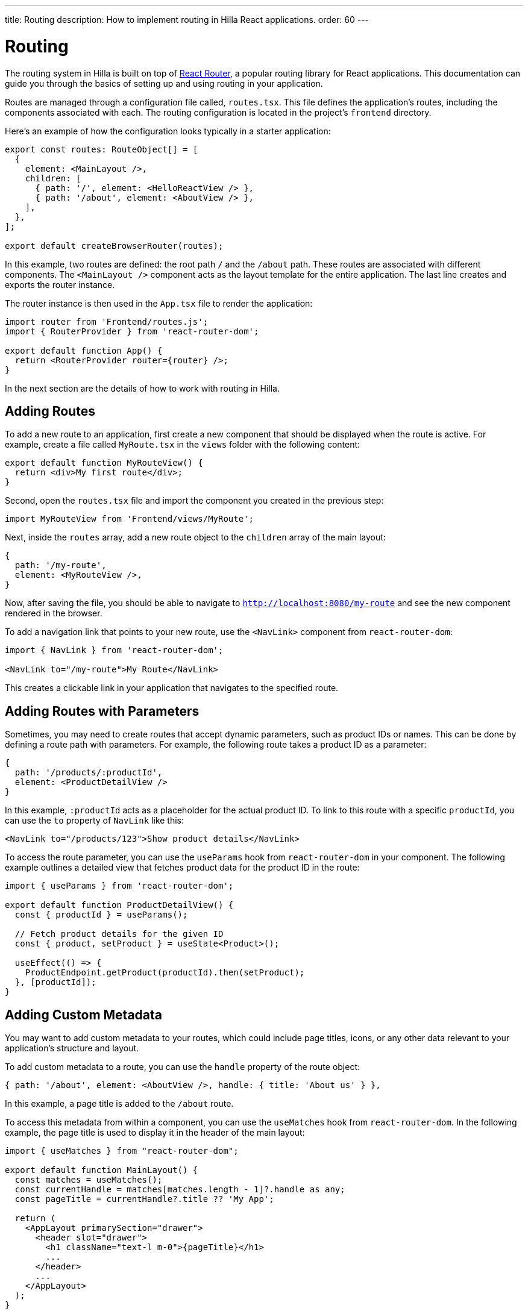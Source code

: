 ---
title: Routing
description: How to implement routing in Hilla React applications.
order: 60
---

= Routing

The routing system in Hilla is built on top of https://reactrouter.com/en/main[React Router], a popular routing library for React applications. This documentation can guide you through the basics of setting up and using routing in your application.

Routes are managed through a configuration file called, [filename]`routes.tsx`. This file defines the application's routes, including the components associated with each. The routing configuration is located in the project's `frontend` directory.

Here's an example of how the configuration looks typically in a starter application:

[source,tsx]
----
export const routes: RouteObject[] = [
  {
    element: <MainLayout />,
    children: [
      { path: '/', element: <HelloReactView /> },
      { path: '/about', element: <AboutView /> },
    ],
  },
];

export default createBrowserRouter(routes);
----

In this example, two routes are defined: the root path `/` and the `/about` path. These routes are associated with different components. The `<MainLayout />` component acts as the layout template for the entire application. The last line creates and exports the router instance.

The router instance is then used in the [filename]`App.tsx` file to render the application:

[source,tsx]
----
import router from 'Frontend/routes.js';
import { RouterProvider } from 'react-router-dom';

export default function App() {
  return <RouterProvider router={router} />;
}
----

In the next section are the details of how to work with routing in Hilla.


== Adding Routes

To add a new route to an application, first create a new component that should be displayed when the route is active. For example, create a file called [filename]`MyRoute.tsx` in the `views` folder with the following content:

[source,tsx]
----
export default function MyRouteView() {
  return <div>My first route</div>;
}
----

Second, open the [filename]`routes.tsx` file and import the component you created in the previous step:

[source,tsx]
----
import MyRouteView from 'Frontend/views/MyRoute';
----

Next, inside the `routes` array, add a new route object to the `children` array of the main layout:

[source,tsx]
----
{
  path: '/my-route',
  element: <MyRouteView />,
}
----

Now, after saving the file, you should be able to navigate to `http://localhost:8080/my-route` and see the new component rendered in the browser.

To add a navigation link that points to your new route, use the `<NavLink>` component from `react-router-dom`:

[source,tsx]
----
import { NavLink } from 'react-router-dom';

<NavLink to="/my-route">My Route</NavLink>
----

This creates a clickable link in your application that navigates to the specified route.


== Adding Routes with Parameters

Sometimes, you may need to create routes that accept dynamic parameters, such as product IDs or names. This can be done by defining a route path with parameters. For example, the following route takes a product ID as a parameter:

[source,tsx]
----
{
  path: '/products/:productId',
  element: <ProductDetailView />
}
----

In this example, `:productId` acts as a placeholder for the actual product ID. To link to this route with a specific `productId`, you can use the `to` property of `NavLink` like this:

[source,tsx]
----
<NavLink to="/products/123">Show product details</NavLink>
----

To access the route parameter, you can use the `useParams` hook from `react-router-dom` in your component. The following example outlines a detailed view that fetches product data for the product ID in the route:

[source,tsx]
----
import { useParams } from 'react-router-dom';

export default function ProductDetailView() {
  const { productId } = useParams();

  // Fetch product details for the given ID
  const { product, setProduct } = useState<Product>();

  useEffect(() => {
    ProductEndpoint.getProduct(productId).then(setProduct);
  }, [productId]);
}
----


== Adding Custom Metadata

You may want to add custom metadata to your routes, which could include page titles, icons, or any other data relevant to your application's structure and layout.

To add custom metadata to a route, you can use the `handle` property of the route object:

[source,tsx]
----
{ path: '/about', element: <AboutView />, handle: { title: 'About us' } },
----

In this example, a page title is added to the `/about` route.

To access this metadata from within a component, you can use the `useMatches` hook from `react-router-dom`. In the following example, the page title is used to display it in the header of the main layout:

[source,tsx]
----
import { useMatches } from "react-router-dom";

export default function MainLayout() {
  const matches = useMatches();
  const currentHandle = matches[matches.length - 1]?.handle as any;
  const pageTitle = currentHandle?.title ?? 'My App';

  return (
    <AppLayout primarySection="drawer">
      <header slot="drawer">
        <h1 className="text-l m-0">{pageTitle}</h1>
        ...
      </header>
      ...
    </AppLayout>
  );
}
----

Now, when the `/about` route is active, the title `About us` is displayed in the header.


== Programmatic Navigation

In some cases, you may need to navigate programmatically between routes. For example, this may be needed in response to user interactions or application logic. For this you can use the `useNavigate` hook from `react-router-dom`. It provides a function that allows you to navigate to a specific route when called. Additionally, it offers options to control the navigation behavior, such as pushing to the history stack or replacing the current entry.

For example, after saving a product, you might want to navigate back to the product list:

[source,tsx]
----
import { useNavigate } from 'react-router-dom';

function ProductDetailView() {
  const navigate = useNavigate();

  const handleSave = async () => {
    await ProductEndpoint.save(product);
    navigate('/products');
  };

  return (
    <div>
      ...
      <button onClick={handleSave}>Save</button>
    </div>
  );
}
----

By default, this pushes a new entry to the browser's navigation history. If you want to replace the current entry instead, you can pass `{ replace: true }` as the second argument like so:

[source,tsx]
----
navigate('/products', { replace: true });
----


== Adding an Error Page

Adding a custom error page to an application is essential for handling situations in which no other route matches the requested URL. This allows you to provide helpful feedback to the user, for example, by communicating the problem or providing links to other pages.

To add an error page, first create a new component for your error page (e.g., `ErrorView.tsx`). This component is displayed when no other route matches:

[source,tsx]
----
export default function ErrorView() {
  return <div>Page not found</div>;
}
----

Next, in the `routes.tsx` file, add a wildcard route at the end of the `routes` array. This route matches any unknown routes and display the error page.

[source,tsx]
----
{ path: '*', element: <ErrorView /> }
----

Then customize the `ErrorView` component to provide helpful information to the user.

Now, your application is equipped with an error page that'll be shown when no other route matches a requested URL.


== Further Information

For more information about using React Router, refer to the official documentation:

- https://reactrouter.com/en/main[Homepage]
- https://reactrouter.com/en/main/start/tutorial[Tutorials]
- https://reactrouter.com/en/main/start/examples[Examples]

++++
<style>
[class^=PageHeader-module--descriptionContainer] {display: none;}
</style>
++++